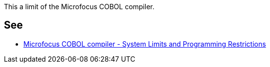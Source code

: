 This a limit of the Microfocus COBOL compiler.

== See

* https://supportline.microfocus.com/documentation/books/sx20books/prlimi.htm[Microfocus COBOL compiler - System Limits and Programming Restrictions]
